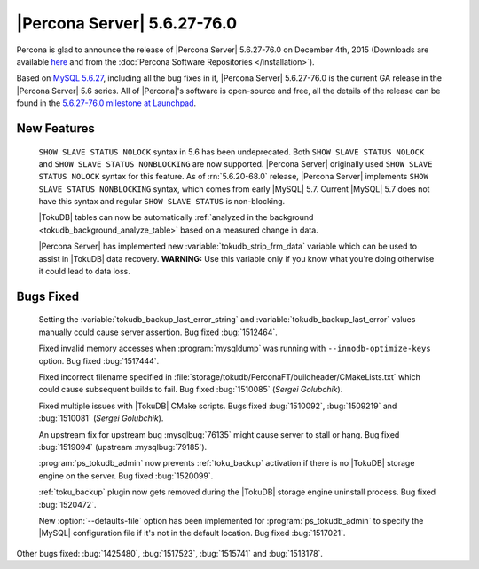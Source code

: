 .. rn:: 5.6.27-76.0

==============================
 |Percona Server| 5.6.27-76.0 
==============================

Percona is glad to announce the release of |Percona Server| 5.6.27-76.0 on December 4th, 2015 (Downloads are available `here <http://www.percona.com/downloads/Percona-Server-5.6/Percona-Server-5.6.27-76.0/>`_ and from the :doc:`Percona Software Repositories </installation>`).

Based on `MySQL 5.6.27 <http://dev.mysql.com/doc/relnotes/mysql/5.6/en/news-5-6-27.html>`_, including all the bug fixes in it, |Percona Server| 5.6.27-76.0 is the current GA release in the |Percona Server| 5.6 series. All of |Percona|'s software is open-source and free, all the details of the release can be found in the `5.6.27-76.0 milestone at Launchpad <https://launchpad.net/percona-server/+milestone/5.6.27-76.0>`_.

New Features
============

 ``SHOW SLAVE STATUS NOLOCK`` syntax in 5.6 has been undeprecated. Both ``SHOW SLAVE STATUS NOLOCK`` and ``SHOW SLAVE STATUS NONBLOCKING`` are now supported. |Percona Server| originally used ``SHOW SLAVE STATUS NOLOCK`` syntax for this feature. As of :rn:`5.6.20-68.0` release, |Percona Server| implements ``SHOW SLAVE STATUS NONBLOCKING`` syntax, which comes from early |MySQL| 5.7. Current |MySQL| 5.7 does not have this syntax and regular ``SHOW SLAVE STATUS`` is non-blocking.

 |TokuDB| tables can now be automatically :ref:`analyzed in the background <tokudb_background_analyze_table>` based on a measured change in data.
 
 |Percona Server| has implemented new :variable:`tokudb_strip_frm_data` variable which can be used to assist in |TokuDB| data recovery. **WARNING:** Use this variable only if you know what you're doing otherwise it could lead to data loss. 

Bugs Fixed
==========
 
 Setting the :variable:`tokudb_backup_last_error_string` and :variable:`tokudb_backup_last_error` values manually could cause server assertion. Bug fixed :bug:`1512464`.

 Fixed invalid memory accesses when :program:`mysqldump` was running with ``--innodb-optimize-keys`` option. Bug fixed :bug:`1517444`.

 Fixed incorrect filename specified in :file:`storage/tokudb/PerconaFT/buildheader/CMakeLists.txt`  which could cause subsequent builds to fail. Bug fixed :bug:`1510085` (*Sergei Golubchik*).

 Fixed multiple issues with |TokuDB| CMake scripts. Bugs fixed :bug:`1510092`, :bug:`1509219` and :bug:`1510081` (*Sergei Golubchik*).

 An upstream fix for upstream bug :mysqlbug:`76135` might cause server to stall or hang. Bug fixed :bug:`1519094` (upstream :mysqlbug:`79185`).

 :program:`ps_tokudb_admin` now prevents :ref:`toku_backup` activation if there is no |TokuDB| storage engine on the server. Bug fixed :bug:`1520099`.

 :ref:`toku_backup` plugin now gets removed during the |TokuDB| storage engine uninstall process. Bug fixed :bug:`1520472`.

 New :option:`--defaults-file` option has been implemented for :program:`ps_tokudb_admin` to specify the |MySQL| configuration file if it's not in the default location. Bug fixed :bug:`1517021`.

Other bugs fixed: :bug:`1425480`, :bug:`1517523`, :bug:`1515741` and :bug:`1513178`. 

